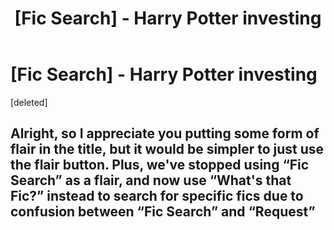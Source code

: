 #+TITLE: [Fic Search] - Harry Potter investing

* [Fic Search] - Harry Potter investing
:PROPERTIES:
:Score: 1
:DateUnix: 1558465391.0
:DateShort: 2019-May-21
:END:
[deleted]


** Alright, so I appreciate you putting some form of flair in the title, but it would be simpler to just use the flair button. Plus, we've stopped using “Fic Search” as a flair, and now use “What's that Fic?” instead to search for specific fics due to confusion between “Fic Search” and “Request”
:PROPERTIES:
:Author: BionicleKid
:Score: 1
:DateUnix: 1558466422.0
:DateShort: 2019-May-21
:END:
